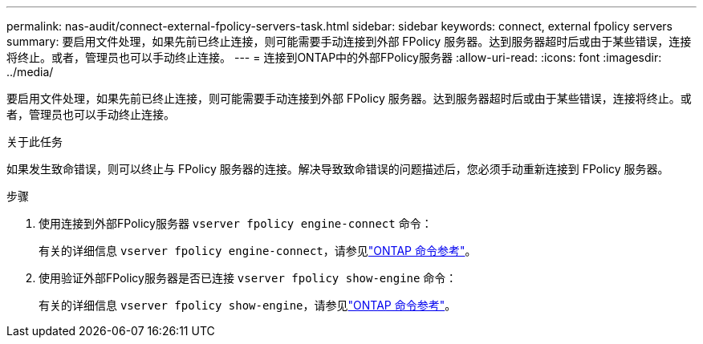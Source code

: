 ---
permalink: nas-audit/connect-external-fpolicy-servers-task.html 
sidebar: sidebar 
keywords: connect, external fpolicy servers 
summary: 要启用文件处理，如果先前已终止连接，则可能需要手动连接到外部 FPolicy 服务器。达到服务器超时后或由于某些错误，连接将终止。或者，管理员也可以手动终止连接。 
---
= 连接到ONTAP中的外部FPolicy服务器
:allow-uri-read: 
:icons: font
:imagesdir: ../media/


[role="lead"]
要启用文件处理，如果先前已终止连接，则可能需要手动连接到外部 FPolicy 服务器。达到服务器超时后或由于某些错误，连接将终止。或者，管理员也可以手动终止连接。

.关于此任务
如果发生致命错误，则可以终止与 FPolicy 服务器的连接。解决导致致命错误的问题描述后，您必须手动重新连接到 FPolicy 服务器。

.步骤
. 使用连接到外部FPolicy服务器 `vserver fpolicy engine-connect` 命令：
+
有关的详细信息 `vserver fpolicy engine-connect`，请参见link:https://docs.netapp.com/us-en/ontap-cli/vserver-fpolicy-engine-connect.html["ONTAP 命令参考"^]。

. 使用验证外部FPolicy服务器是否已连接 `vserver fpolicy show-engine` 命令：
+
有关的详细信息 `vserver fpolicy show-engine`，请参见link:https://docs.netapp.com/us-en/ontap-cli/vserver-fpolicy-show-engine.html["ONTAP 命令参考"^]。


